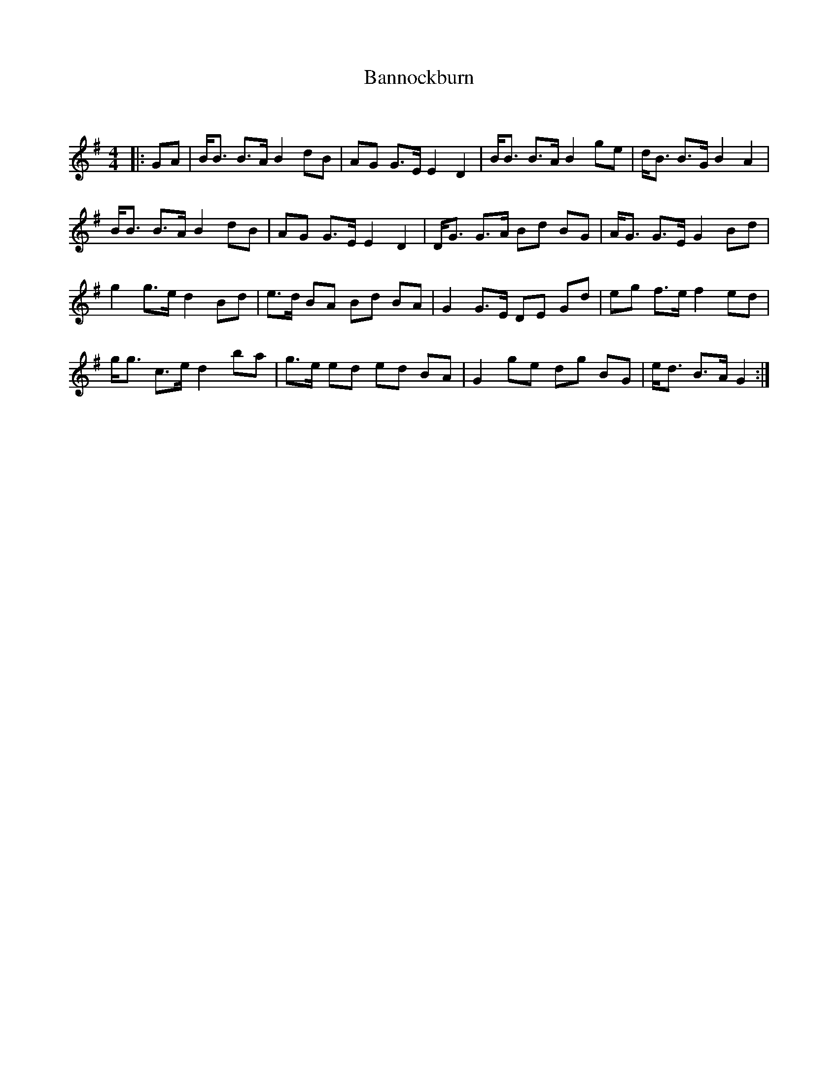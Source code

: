 X:1
T: Bannockburn
C:
R:Strathspey
Q:128
K:G
M:4/4
L:1/16
|:G2A2|BB3 B3A B4 d2B2|A2G2 G3E E4 D4|BB3 B3A B4 g2e2|dB3 B3G B4A4|
BB3 B3A B4 d2B2|A2G2 G3E E4D4|DG3 G3A B2d2 B2G2|AG3 G3E G4B2d2|
g4 g3e d4 B2d2|e3d B2A2 B2d2 B2A2|G4 G3E D2E2 G2d2|e2g2 f3e f4e2d2|
gg3 c3e d4 b2a2|g3e e2d2 e2d2 B2A2|G4 g2e2 d2g2 B2G2|ed3 B3A G4:|
